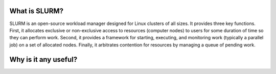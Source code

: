 What is SLURM?
==============
SLURM is an open-source workload manager designed for Linux clusters of all sizes. It provides three key functions. First, it allocates exclusive or non-exclusive access to resources (computer nodes) to users for some duration of time so they can perform work. Second, it provides a framework for starting, executing, and monitoring work (typically a parallel job) on a set of allocated nodes. Finally, it arbitrates contention for resources by managing a queue of pending work.

Why is it any useful?
====================
